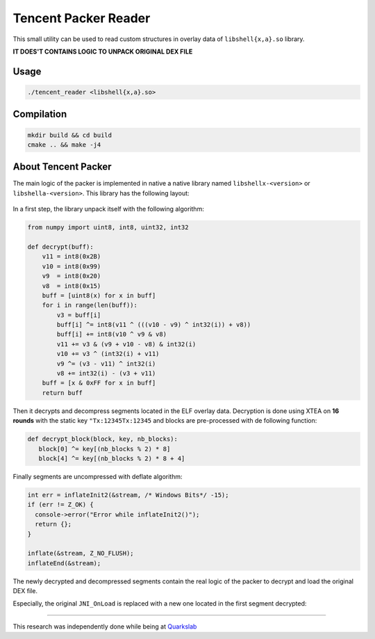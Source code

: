 Tencent Packer Reader
=====================

This small utility can be used to read custom structures in overlay data of ``libshell{x,a}.so`` library.

**IT DOES'T CONTAINS LOGIC TO UNPACK ORIGINAL DEX FILE**

Usage
-----

.. code-block:: console

  ./tencent_reader <libshell{x,a}.so>


.. figure:: .github/screen.png
   :scale: 50 %
   :alt: Tencent Reader output

Compilation
-----------

.. code-block:: console

   mkdir build && cd build
   cmake .. && make -j4


About Tencent Packer
--------------------

The main logic of the packer is implemented in native a native library named ``libshellx-<version>`` or ``libshella-<version>``. This library has the following layout:

.. figure:: .github/libshell.png
   :scale: 50 %
   :alt: Libshell layout

In a first step, the library unpack itself with the following algorithm:

.. code-block:: python

  from numpy import uint8, int8, uint32, int32

  def decrypt(buff):
      v11 = int8(0x2B)
      v10 = int8(0x99)
      v9  = int8(0x20)
      v8  = int8(0x15)
      buff = [uint8(x) for x in buff]
      for i in range(len(buff)):
          v3 = buff[i]
          buff[i] ^= int8(v11 ^ (((v10 - v9) ^ int32(i)) + v8))
          buff[i] += int8(v10 ^ v9 & v8)
          v11 += v3 & (v9 + v10 - v8) & int32(i)
          v10 += v3 ^ (int32(i) + v11)
          v9 ^= (v3 - v11) ^ int32(i)
          v8 += int32(i) - (v3 + v11)
      buff = [x & 0xFF for x in buff]
      return buff

Then it decrypts and decompress segments located in the ELF overlay data. Decryption is done using XTEA on **16 rounds** with the static key ``"Tx:12345Tx:12345`` and blocks are pre-processed with de following function:

.. code-block:: python

  def decrypt_block(block, key, nb_blocks):
     block[0] ^= key[(nb_blocks % 2) * 8]
     block[4] ^= key[(nb_blocks % 2) * 8 + 4]

Finally segments are uncompressed with deflate algorithm:

.. code-block:: cpp

  int err = inflateInit2(&stream, /* Windows Bits*/ -15);
  if (err != Z_OK) {
    console->error("Error while inflateInit2()");
    return {};
  }

  inflate(&stream, Z_NO_FLUSH);
  inflateEnd(&stream);

The newly decrypted and decompressed segments contain the real logic of the packer to decrypt and load the original DEX file.

Especially, the original ``JNI_OnLoad`` is replaced with a new one located in the first segment decrypted:

.. figure:: .github/screen2.png
   :scale: 50 %
   :alt: Tencent Step 2


-------------

This research was independently done while being at `Quarkslab <https://www.quarkslab.com/>`_

